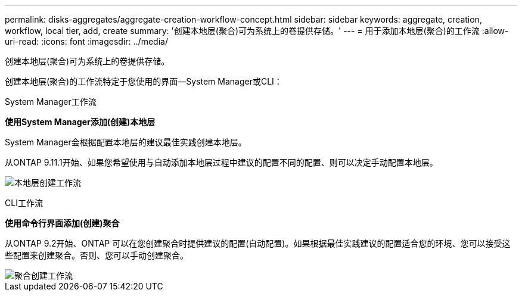 ---
permalink: disks-aggregates/aggregate-creation-workflow-concept.html 
sidebar: sidebar 
keywords: aggregate, creation, workflow, local tier, add, create 
summary: '创建本地层(聚合)可为系统上的卷提供存储。' 
---
= 用于添加本地层(聚合)的工作流
:allow-uri-read: 
:icons: font
:imagesdir: ../media/


[role="lead"]
创建本地层(聚合)可为系统上的卷提供存储。

创建本地层(聚合)的工作流特定于您使用的界面—System Manager或CLI：

[role="tabbed-block"]
====
.System Manager工作流
--
*使用System Manager添加(创建)本地层*

System Manager会根据配置本地层的建议最佳实践创建本地层。

从ONTAP 9.11.1开始、如果您希望使用与自动添加本地层过程中建议的配置不同的配置、则可以决定手动配置本地层。

image:../media/workflow-add-create-local-tier.png["本地层创建工作流"]

--
.CLI工作流
--
*使用命令行界面添加(创建)聚合*

从ONTAP 9.2开始、ONTAP 可以在您创建聚合时提供建议的配置(自动配置)。如果根据最佳实践建议的配置适合您的环境、您可以接受这些配置来创建聚合。否则、您可以手动创建聚合。

image::../media/aggregate-creation-workflow.gif[聚合创建工作流]

--
====